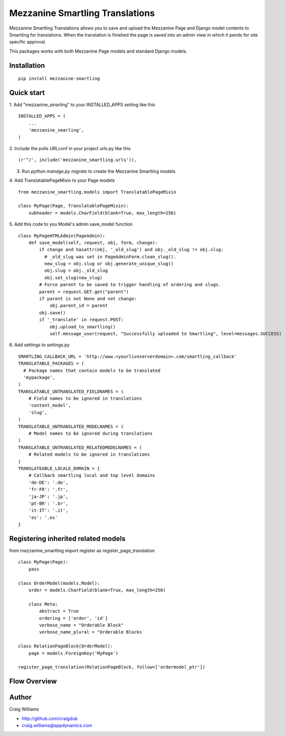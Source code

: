 =====
Mezzanine Smartling Translations
=====

Mezzanine Smartling Translations allows you to save and upload the 
Mezzanine Page and Django model contents to Smartling for translations. When the translation is finished the page is saved into an admin view in which it pends for site specific approval.

This packages works with both Mezzanine Page models and standard Django models.

Installation
------------
::

    pip install mezzanine-smartling


Quick start
-----------

1. Add "mezzanine_smarling" to your INSTALLED_APPS setting like this
::

    INSTALLED_APPS = (
        ...
        'mezzanine_smarling',
    )

2. Include the polls URLconf in your project urls.py like this
::

    (r'^/', include('mezzanine_smartling.urls')),

3. Run `python manage.py migrate` to create the Mezzanine Smartling models.

4. Add TranslatablePageMixin to your Page models
::

  from mezzanine_smartling.models import TranslatablePageMixin

  class MyPage(Page, TranslatablePageMixin):
      subheader = models.CharField(blank=True, max_length=256)

5. Add this code to you Model's admin save_model function
::

    class MyPageHTMLAdmin(PageAdmin):
        def save_model(self, request, obj, form, change):            
            if change and hasattr(obj, '_old_slug') and obj._old_slug != obj.slug:
              # _old_slug was set in PageAdminForm.clean_slug().
              new_slug = obj.slug or obj.generate_unique_slug()
              obj.slug = obj._old_slug
              obj.set_slug(new_slug)
            # Force parent to be saved to trigger handling of ordering and slugs.
            parent = request.GET.get("parent")
            if parent is not None and not change:
                obj.parent_id = parent
            obj.save()
            if '_translate' in request.POST:
                obj.upload_to_smartling()
                self.message_user(request, "Successfully uploaded to Smartling", level=messages.SUCCESS)

6. Add settings to settings.py
::

    SMARTLING_CALLBACK_URL = 'http://www.<yourliveserverdomain>.com/smartling_callback'
    TRANSLATABLE_PACKAGES = (
      # Package names that contain models to be translated
      'mypackage',
    )
    TRANSLATABLE_UNTRANSLATED_FIELDNAMES = (
        # Field names to be ignored in translations
        'content_model',
        'slug',
    )
    TRANSLATABLE_UNTRANSLATED_MODELNAMES = (
        # Model names to be ignored during translations
    )
    TRANSLATABLE_UNTRANSLATED_RELATEDMODELNAMES = (
        # Related models to be ignored in translations
    )
    TRANSLATEABLE_LOCALE_DOMAIN = {
        # Callback smartling local and top level domains
        'de-DE': '.de',
        'fr-FR': '.fr',
        'ja-JP': '.jp',
        'pt-BR': '.br',
        'it-IT': '.it',
        'es': '.es'
    }

Registering inherited related models
------------------------------------
from mezzanine_smartling import register as register_page_translation
::

    class MyPage(Page):
        pass

    class OrderModel(models.Model):
        order = models.CharField(blank=True, max_length=256)

        class Meta:
            abstract = True
            ordering = ['order', 'id']
            verbose_name = "Orderable Block"
            verbose_name_plural = "Orderable Blocks

    class RelationPageBlock(OrderModel):
        page = models.ForeignKey('MyPage')

    register_page_translation(RelationPageBlock, follow=['ordermodel_ptr'])

Flow Overview
-------------
.. image:: flow.png

Author
------

Craig Williams

- http://github.com/craigdub
- craig.williams@appdynamics.com
